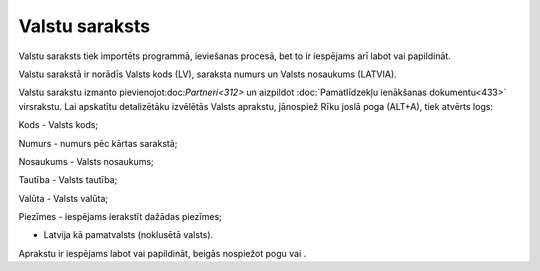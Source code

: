 .. 103 ===================Valstu saraksts=================== 
Valstu saraksts tiek importēts programmā, ieviešanas procesā, bet to
ir iespējams arī labot vai papildināt.

Valstu sarakstā ir norādīs Valsts kods (LV), saraksta numurs un Valsts
nosaukums (LATVIA).







Valstu sarakstu izmanto pievienojot:doc:`Partneri<312>` un aizpildot
:doc:`Pamatlīdzekļu ienākšanas dokumentu<433>` virsrakstu. Lai
apskatītu detalizētāku izvēlētās Valsts aprakstu, jānospiež Rīku joslā
poga (ALT+A), tiek atvērts logs:







Kods - Valsts kods;

Numurs - numurs pēc kārtas sarakstā;

Nosaukums - Valsts nosaukums;

Tautība - Valsts tautība;

Valūta - Valsts valūta;

Piezīmes - iespējams ierakstīt dažādas piezīmes;

- Latvija kā pamatvalsts (noklusētā valsts).

Aprakstu ir iespējams labot vai papildināt, beigās nospiežot pogu vai
.

 